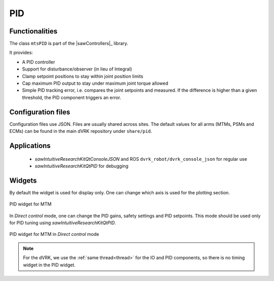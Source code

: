 .. _pid:

PID
###

Functionalities
***************

The class ``mtsPID`` is part of the |sawControllers|_ library.

It provides:

* A PID controller
* Support for disturbance/observer (in lieu of Integral)
* Clamp setpoint positions to stay within joint position limits
* Cap maximum PID output to stay under maximum joint torque allowed
* Simple PID tracking error, i.e. compares the joint setpoints and
  measured.  If the difference is higher than a given threshold, the
  PID component triggers an error.

Configuration files
*******************

Configuration files use JSON.  Files are usually shared across sites.
The default values for all arms (MTMs, PSMs and ECMs) can be found in
the main dVRK repository under ``share/pid``.

Applications
************

  * *sawIntuitiveResearchKitQtConsoleJSON* and ROS
    ``dvrk_robot/dvrk_console_json`` for regular use
  * *sawIntuitiveResearchKitQtPID* for debugging

Widgets
*******

By default the widget is used for display only.  One can change which
axis is used for the plotting section.

.. figure:: /images/gui/gui-Classic-MTM-pid.png
   :align: center

   PID widget for MTM

In *Direct control* mode, one can change the PID gains, safety
settings and PID setpoints.  This mode should be used only for PID
tuning using *sawIntuitiveResearchKitQtPID*.

.. figure:: /images/gui/gui-Classic-MTM-pid-direct.png
   :align: center

   PID widget for MTM in *Direct control* mode

.. note::

   For the dVRK, we use the :ref:`same thread<thread>` for the IO and
   PID components, so there is no timing widget in the PID widget.
   
